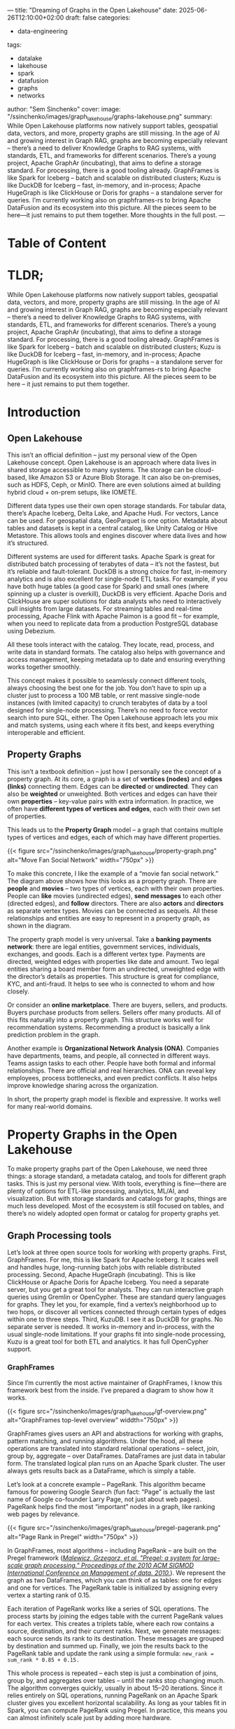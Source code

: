 ---
title: "Dreaming of Graphs in the Open Lakehouse"
date: 2025-06-26T12:10:00+02:00
draft: false
categories:
  - data-engineering
tags:
  - datalake
  - lakehouse
  - spark
  - datafusion
  - graphs
  - networks
author: "Sem Sinchenko"
cover:
  image: "/ssinchenko/images/graph_lakehouse/graphs-lakehouse.png"
summary: While Open Lakehouse platforms now natively support tables, geospatial data, vectors, and more, property graphs are still missing. In the age of AI and growing interest in Graph RAG, graphs are becoming especially relevant – there’s a need to deliver Knowledge Graphs to RAG systems, with standards, ETL, and frameworks for different scenarios. There’s a young project, Apache GraphAr (incubating), that aims to define a storage standard. For processing, there is a good tooling already. GraphFrames is like Spark for Iceberg – batch and scalable on distributed clusters; Kuzu is like DuckDB for Iceberg – fast, in-memory, and in-process; Apache HugeGraph is like ClickHouse or Doris for graphs – a standalone server for queries. I’m currently working also on graphframes-rs to bring Apache DataFusion and its ecosystem into this picture. All the pieces seem to be here—it just remains to put them together. More thoughts in the full post.
---


* Table of Content

#+toc: headlines 3

* TLDR;

While Open Lakehouse platforms now natively support tables, geospatial data, vectors, and more, property graphs are still missing. In the age of AI and growing interest in Graph RAG, graphs are becoming especially relevant – there’s a need to deliver Knowledge Graphs to RAG systems, with standards, ETL, and frameworks for different scenarios. There’s a young project, Apache GraphAr (incubating), that aims to define a storage standard. For processing, there is a good tooling already. GraphFrames is like Spark for Iceberg – batch and scalable on distributed clusters; Kuzu is like DuckDB for Iceberg – fast, in-memory, and in-process; Apache HugeGraph is like ClickHouse or Doris for graphs – a standalone server for queries. I’m currently working also on graphframes-rs to bring Apache DataFusion and its ecosystem into this picture. All the pieces seem to be here – it just remains to put them together.


* Introduction

** Open Lakehouse

This isn’t an official definition – just my personal view of the Open Lakehouse concept. Open Lakehouse is an approach where data lives in shared storage accessible to many systems. The storage can be cloud-based, like Amazon S3 or Azure Blob Storage. It can also be on-premises, such as HDFS, Ceph, or MinIO. There are even solutions aimed at building hybrid cloud + on-prem setups, like IOMETE.

Different data types use their own open storage standards. For tabular data, there’s Apache Iceberg, Delta Lake, and Apache Hudi. For vectors, Lance can be used. For geospatial data, GeoParquet is one option. Metadata about tables and datasets is kept in a central catalog, like Unity Catalog or Hive Metastore. This allows tools and engines discover where data lives and how it’s structured.

Different systems are used for different tasks. Apache Spark is great for distributed batch processing of terabytes of data – it’s not the fastest, but it’s reliable and fault-tolerant. DuckDB is a strong choice for fast, in-memory analytics and is also excellent for single-node ETL tasks. For example, if you have both huge tables (a good case for Spark) and small ones (where spinning up a cluster is overkill), DuckDB is very efficient. Apache Doris and ClickHouse are super solutions for data analysts who need to interactively pull insights from large datasets. For streaming tables and real-time processing, Apache Flink with Apache Paimon is a good fit – for example, when you need to replicate data from a production PostgreSQL database using Debezium.

All these tools interact with the catalog. They locate, read, process, and write data in standard formats. The catalog also helps with governance and access management, keeping metadata up to date and ensuring everything works together smoothly.

This concept makes it possible to seamlessly connect different tools, always choosing the best one for the job. You don’t have to spin up a cluster just to process a 100 MB table, or rent massive single-node instances (with limited capacity) to crunch terabytes of data by a tool designed for single-node processing. There’s no need to force vector search into pure SQL, either. The Open Lakehouse approach lets you mix and match systems, using each where it fits best, and keeps everything interoperable and efficient.

** Property Graphs

This isn’t a textbook definition – just how I personally see the concept of a property graph. At its core, a graph is a set of **vertices (nodes)** and **edges (links)** connecting them. Edges can be **directed** or **undirected**. They can also be **weighted** or unweighted. Both vertices and edges can have their own **properties** – key-value pairs with extra information. In practice, we often have **different types of vertices and edges**, each with their own set of properties.

This leads us to the **Property Graph** model – a graph that contains multiple types of vertices and edges, each of which may have different properties.

{{< figure src="/ssinchenko/images/graph_lakehouse/property-graph.png" alt="Move Fan Social Network" width="750px" >}}

To make this concrete, I like the example of a “movie fan social network.” The diagram above shows how this looks as a property graph. There are **people** and **movies** – two types of vertices, each with their own properties. People can **like** movies (undirected edges), **send messages** to each other (directed edges), and **follow** directors. There are also **actors** and **directors** as separate vertex types. Movies can be connected as sequels. All these relationships and entities are easy to represent in a property graph, as shown in the diagram.

The property graph model is very universal. Take a **banking payments network**: there are legal entities, government services, individuals, exchanges, and goods. Each is a different vertex type. Payments are directed, weighted edges with properties like date and amount. Two legal entities sharing a board member form an undirected, unweighted edge with the director’s details as properties. This structure is great for compliance, KYC, and anti-fraud. It helps to see who is connected to whom and how closely.

Or consider an **online marketplace**. There are buyers, sellers, and products. Buyers purchase products from sellers. Sellers offer many products. All of this fits naturally into a property graph. This structure works well for recommendation systems. Recommending a product is basically a link prediction problem in the graph.

Another example is **Organizational Network Analysis (ONA)**. Companies have departments, teams, and people, all connected in different ways. Teams assign tasks to each other. People have both formal and informal relationships. There are official and real hierarchies. ONA can reveal key employees, process bottlenecks, and even predict conflicts. It also helps improve knowledge sharing across the organization.

In short, the property graph model is flexible and expressive. It works well for many real-world domains.

* Property Graphs in the Open Lakehouse

To make property graphs part of the Open Lakehouse, we need three things: a storage standard, a metadata catalog, and tools for different graph tasks. This is just my personal view. With tools, everything is fine—there are plenty of options for ETL-like processing, analytics, ML/AI, and visualization. But with storage standards and catalogs for graphs, things are much less developed. Most of the ecosystem is still focused on tables, and there’s no widely adopted open format or catalog for property graphs yet.

** Graph Processing tools

Let’s look at three open source tools for working with property graphs. First, GraphFrames. For me, this is like Spark for Apache Iceberg. It scales well and handles huge, long-running batch jobs with reliable distributed processing. Second, Apache HugeGraph (incubating). This is like ClickHouse or Apache Doris for Apache Iceberg. You need a separate server, but you get a great tool for analysts. They can run interactive graph queries using Gremlin or OpenCypher. These are standard query languages for graphs. They let you, for example, find a vertex’s neighborhood up to two hops, or discover all vertices connected through certain types of edges within one to three steps. Third, KuzuDB. I see it as DuckDB for graphs. No separate server is needed. It works in-memory and in-process, with the usual single-node limitations. If your graphs fit into single-node processing, Kuzu is a great tool for both ETL and analytics. It has full OpenCypher support.

*** GraphFrames

Since I’m currently the most active maintainer of GraphFrames, I know this framework best from the inside. I’ve prepared a diagram to show how it works.

{{< figure src="/ssinchenko/images/graph_lakehouse/gf-overview.png" alt="GraphFrames top-level overview" widdth="750px" >}}

GraphFrames gives users an API and abstractions for working with graphs, pattern matching, and running algorithms. Under the hood, all these operations are translated into standard relational operations – select, join, group by, aggregate – over DataFrames. DataFrames are just data in tabular form. The translated logical plan runs on an Apache Spark cluster. The user always gets results back as a DataFrame, which is simply a table.

Let’s look at a concrete example – PageRank. This algorithm became famous for powering Google Search (fun fact: “Page” is actually the last name of Google co-founder Larry Page, not just about web pages). PageRank helps find the most “important” nodes in a graph, like ranking web pages by relevance.

{{< figure src="/ssinchenko/images/graph_lakehouse/pregel-pagerank.png" alt="Page Rank in Pregel" width="750px" >}}

In GraphFrames, most algorithms – including PageRank – are built on the Pregel framework ([[https://blog.lavaplanets.com/wp-content/uploads/2023/12/p135-malewicz.pdf][/Malewicz, Grzegorz, et al. "Pregel: a system for large-scale graph processing." Proceedings of the 2010 ACM SIGMOD International Conference on Management of data. 2010./]]). We represent the graph as two DataFrames, which you can think of as tables: one for edges and one for vertices. The PageRank table is initialized by assigning every vertex a starting rank of 0.15.

Each iteration of PageRank works like a series of SQL operations. The process starts by joining the edges table with the current PageRank values for each vertex. This creates a triplets table, where each row contains a source, destination, and their current ranks. Next, we generate messages: each source sends its rank to its destination. These messages are grouped by destination and summed up. Finally, we join the results back to the PageRank table and update the rank using a simple formula: =new_rank = sum_rank * 0.85 + 0.15.=

This whole process is repeated – each step is just a combination of joins, group by, and aggregates over tables – until the ranks stop changing much. The algorithm converges quickly, usually in about 15–20 iterations. Since it relies entirely on SQL operations, running PageRank on an Apache Spark cluster gives you excellent horizontal scalability. As long as your tables fit in Spark, you can compute PageRank using Pregel. In practice, this means you can almost infinitely scale just by adding more hardware.

*** Kuzu DB

I should mention up front that I know KuzuDB only as a user, so everything here is based on their documentation and public materials.

KuzuDB is an embedded, in-process graph database designed for speed and analytics on a single machine. It stores graph data using a columnar format, including a columnar adjacency list—basically, a fast and compressed way to represent which nodes are connected. This approach enables extremely fast joins and efficient analytical queries, even for complex graph workloads. All data is stored on disk in a columnar layout, which helps with both speed and compression. As a result, KuzuDB delivers high performance for graph analytics without needing a separate server. If your graph fits on a single node, KuzuDB is a great choice for ETL, analytics, and any workload where you want fast, in-memory processing with full OpenCypher support.

*** Apache HugeGraph (incubating)

I should state upfront that I'm only superficially familiar with Apache HugeGraph, and most of what I know about its architecture comes from the documentation. Apache HugeGraph is not like Kuzu or GraphFrames, as it requires a standalone server to run on.

{{< figure src="https://hugegraph.apache.org/docs/images/design/architectural-revised.png" alt="Apache HugeGraph Architecture" width="750px" >}}

HugeGraph has three main layers. The **Application Layer** includes tools like Hubble for visualization, Loader for importing data, command-line tools, and Computer – a distributed OLAP engine based on Pregel (yes, that’s the same Pregel framework I described in the GraphFrames section). There’s also a client library for developers.

The **Graph Engine Layer** is the core server. It exposes a REST API and supports both Gremlin and OpenCypher queries. This layer handles both transactional (OLTP) and analytical (OLAP) workloads.

The **Storage Layer** is flexible. You can choose different backends, like RocksDB, MySQL, or HBase, depending on your needs. This modular design lets you scale from embedded setups to the distributed storage. Overall, HugeGraph is built for both interactive and analytical graph workloads, with full support for Gremlin and OpenCypher.

** Storage: Apache GraphAr (incubating)

The only standard for Property Graph storage that I know of today is **Apache GraphAr (incubating)** (GraphAr means Graph Archive). I should add that I’m a member of the GraphAr PPMC committee, but I’ve honestly searched for other attempts to create a similar standard and haven’t found any.

The core idea behind GraphAr is simple: you can think of it as Delta Lake, but for graphs. Data is stored in a columnar format—using Apache Parquet or Apache ORC files. Alongside the data, there are human-readable YAML metadata files. GraphAr represents Property Graphs as logical **Property Groups** for both vertices and edges. Each group has its own schema (properties), keys for vertices, and attributes like edge directionality. Internally, there are unique LONG indices for vertices and edges. The format is optimized for query engines: for example, there are edge offset tables for every vertex.

{{< figure src="https://graphar.apache.org/docs/images/property_graph.png" alt="Apache GraphAr Property Graph model example" width="750px" >}}

The optimization principle is based on the fact that real-world graphs are usually clustered. By sorting data by vertex, we achieve excellent compression in Parquet, since properties and their values tend to be similar within clusters. Metadata, grouping, and data sorting open up a lot of room for query optimization. The optimizer can push down entire groups and skip reading files using min-max metadata in Parquet headers.

{{< figure src="https://graphar.apache.org/docs/images/vertex_physical_table.png" alt="Apache GraphAr Vertex Storage Model" width="750px" >}}

Right now, there’s a reference C++ API for GraphAr. There’s also an Apache Spark and PySpark API, which I’m actively helping to develop. A standalone Java API (not tied to Apache Spark) is in progress. There’s even a CLI tool, modeled after Parquet Inspector, built on top of the C++ API.

{{< figure src="https://graphar.apache.org/docs/images/edge_logical_table.png" alt="Apache GraphAr Edges Storage Model" width="750px" >}}

** Brining all together

Bringing everything together, the architecture looks surprisingly clean and modular.

{{< figure src="/ssinchenko/images/graph_lakehouse/graphs-lakehouse.png" alt="Possible integration of Property Graphs to the Open Lakehouse" width="750px" >}}

At the center is the storage standard—GraphAr—which acts as the “Delta Lake for graphs.” All graph data, whether from batch analytics or interactive workloads, is stored in a unified, open format. Around this core, different tools plug in depending on your needs. GraphFrames provides scalable, distributed analytics and ETL on Spark. KuzuDB offers fast, in-process analytics for single-node workloads. HugeGraph covers the interactive, OLAP, and OLTP scenarios with full support for Gremlin and OpenCypher. Each tool can read and write to GraphAr, so you’re never locked into one engine or workflow.

This modular approach means you can mix and match tools as your requirements change. For example, you might use Spark and GraphFrames for heavy ETL and analytics, then switch to KuzuDB for fast, local exploration, or to HugeGraph for interactive graph queries and visualization. The open storage format ensures that your data remains portable and future-proof, no matter which engine you choose.

Now for the current status. After several years in maintenance mode, I and other enthusiasts have revived GraphFrames and started releasing new versions. I’m now finishing the Property Graph implementation in GraphFrames. Once [[https://github.com/graphframes/graphframes/pull/613][my pull request]] is merged, integrating with GraphAr should be straightforward, since GAR already provides a Spark DataSource.

For KuzuDB, [[https://github.com/kuzudb/kuzu/issues/5795][I reached out to the developers]] – they’re cool guys and it looks like they liked the idea of integrating with GAR. They’ve promised to stabilize their extension API and improve the documentation to make this possible.

As for HugeGraph, the team is waiting for GraphAr’s Java API to stabilize. Once that happens, they’re interested in integrating with the format as well.

* Bonus Part 1: catalog integration

In theory, you could also add a catalog layer to this picture. Options like Apache Polaris or other Iceberg Catalogs probably won’t work – they’re focused only on tables and Apache Iceberg. But solutions like Unity Catalog seem much more promising and could likely be extended to support graphs. I even [[https://github.com/unitycatalog/unitycatalog/discussions/252][asked about this in the Unity repo]], though I haven’t received a response yet. Since Unity is written in Java, I could potentially add this integration myself if the maintainers are open to the idea.

* Bonus Part 2: Apache DataFusion integration

Right now, I’m also working on bringing graphs into the Apache DataFusion ecosystem by rewriting GraphFrames in Rust. I’ve just started, but the [[https://github.com/SemyonSinchenko/graphframes-rs/blob/main/src/pregel.rs][core-Pregel]] engine is already done – and it even passes tests. The next step is to implement the graph algorithms themselves.

* Conclusion

In the end, I dream of seeing graphs become a natural part of the Open Lakehouse ecosystem. I believe this would unlock a whole new set of possibilities – especially now, in the age of AI, Graph-RAG, and Knowledge Graphs. And it’s not just a dream – I’m actively working to make it real.
I hope it was interesting to read and I will be happy to hear any feedback!






